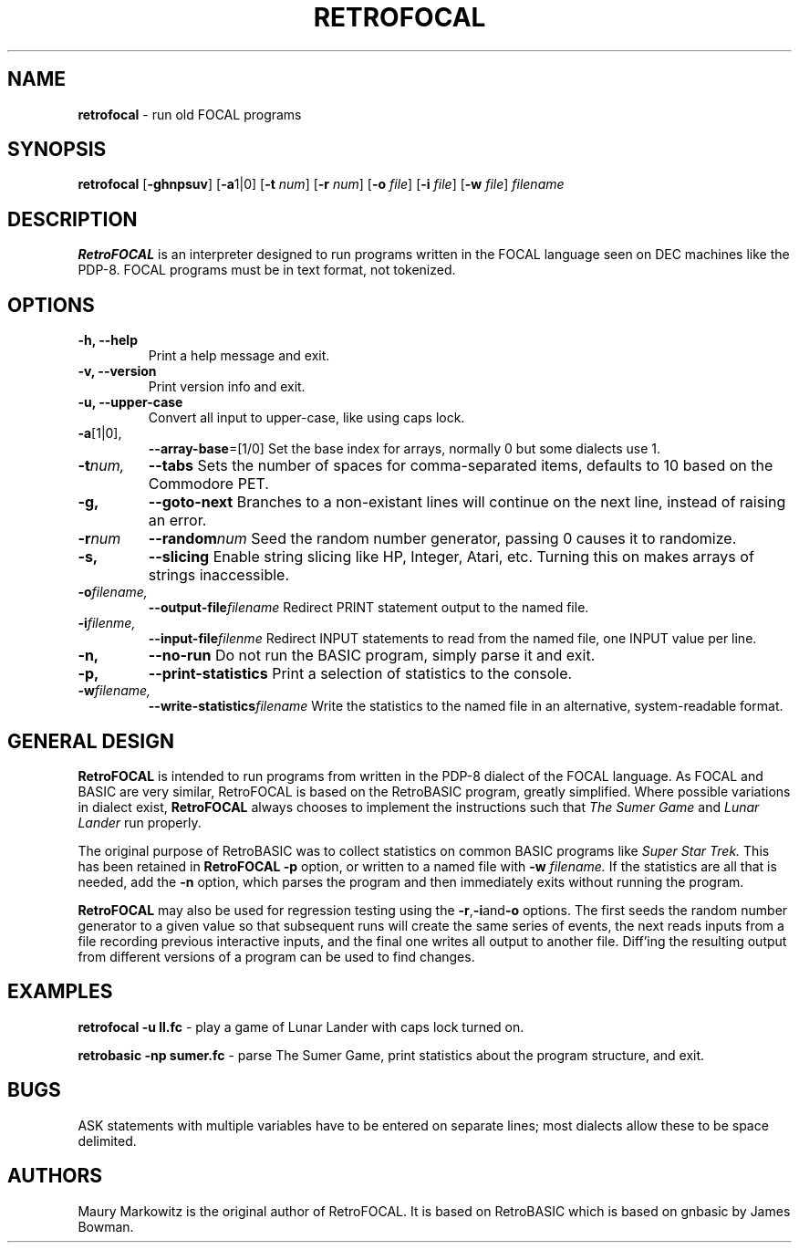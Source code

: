 .\" Copyright 2023 by Maury Markowitz
.\" 
.\" You may distribute under the terms of the GNU General Public
.\" License V.2 as specified in the LICENSE file that comes with
.\" the RetroFOCAL distribution.

.TH RETROFOCAL 1 "1 January 2023" v1.0.0 "RetroFOCAL"
.LO 1

.SH NAME
.B retrofocal
\- run old FOCAL programs

.SH SYNOPSIS
.B retrofocal
.RB [ \-ghnpsuv ]
.RB [ \-a 1|0]
.RB [ \-t 
.IR num ]
.RB [ \-r 
.IR num ] 
.RB [ \-o 
.IR file ]
.RB [ \-i 
.IR file ]
.RB [ \-w 
.IR file ]
.I filename

.SH DESCRIPTION 
.B RetroFOCAL
is an interpreter designed to run programs written in the FOCAL language seen on DEC machines like the PDP-8. FOCAL programs must be in text format, not tokenized.

.SH OPTIONS
.TP
.B \-h, \--help
Print a help message and exit.
.TP
.B \-v, \--version
Print version info and exit.
.TP
.B \-u, \--upper-case
Convert all input to upper-case, like using caps lock.
.TP
.BR \-a [1|0],
.BR \--array-base =[1/0]
Set the base index for arrays, normally 0 but some dialects use 1.
.TP
.BI \-t num,
.BI \--tabs
Sets the number of spaces for comma-separated items, defaults to 10 based on the Commodore PET.
.TP
.B \-g,
.B \--goto-next
Branches to a non-existant lines will continue on the next line, instead of raising an error.
.TP
.BI -r num
.BI --random num
Seed the random number generator, passing 0 causes it to randomize.
.TP
.B \-s,
.B \--slicing
Enable string slicing like HP, Integer, Atari, etc. Turning this on makes arrays of strings inaccessible.
.TP
.BI \-o filename,
.BI \--output-file filename
Redirect PRINT statement output to the named file.
.TP
.BI \-i filenme,
.BI \--input-file filenme
Redirect INPUT statements to read from the named file, one INPUT value per line.
.TP
.B \-n,
.B \--no-run
Do not run the BASIC program, simply parse it and exit.
.TP
.B \-p,
.B \--print-statistics
Print a selection of statistics to the console.
.TP
.BI \-w filename,
.BI \--write-statistics filename
Write the statistics to the named file in an alternative, system-readable format.

.SH GENERAL DESIGN
.B RetroFOCAL
is intended to run programs from written in the PDP-8 dialect of the FOCAL language. As FOCAL and BASIC are very similar, RetroFOCAL is based on the RetroBASIC program, greatly simplified. Where possible variations in dialect exist,
.B RetroFOCAL
always chooses to implement the instructions such that
.I The Sumer Game
and
.I Lunar Lander
run properly.

The original purpose of RetroBASIC was to collect statistics on common BASIC programs like
.I Super Star Trek.
This has been retained in
.B RetroFOCAL
. The statistics are collected during the parsing stage and can be printed out using the
.B \-p
option, or written to a named file with
.B \-w
.I filename.
If the statistics are all that is needed, add the
.B \-n
option, which parses the program and then immediately exits without running the program.

.B RetroFOCAL
may also be used for regression testing using the
.BR -r , -i and -o
options. The first seeds the random number generator to a given value so that subsequent runs will create the same series of events, the next reads inputs from a file recording previous interactive inputs, and the final one writes all output to another file. Diff'ing the resulting output from different versions of a program can be used to find changes.

.SH EXAMPLES

.B retrofocal -u ll.fc
\- play a game of Lunar Lander with caps lock turned on.

.B retrobasic -np sumer.fc
\- parse The Sumer Game, print statistics about the program structure, and exit.

.SH BUGS

ASK statements with multiple variables have to be entered on separate lines; most dialects allow these to be space delimited.

.SH AUTHORS

Maury Markowitz is the original author of RetroFOCAL. It is based on RetroBASIC which is based on gnbasic by James Bowman.
